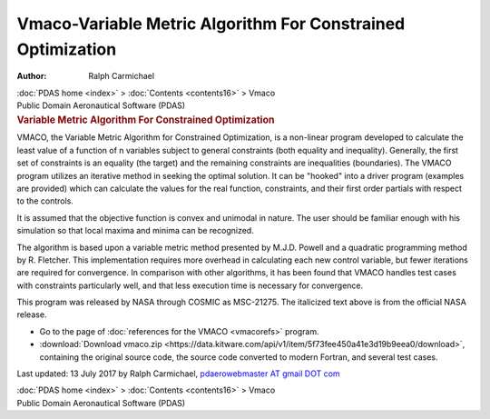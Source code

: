 ============================================================
Vmaco-Variable Metric Algorithm For Constrained Optimization
============================================================

:Author: Ralph Carmichael

.. container:: crumb

   :doc:`PDAS home <index>` > :doc:`Contents <contents16>` > Vmaco

.. container:: newbanner

   Public Domain Aeronautical Software (PDAS)  

.. container::
   :name: header

   .. rubric:: Variable Metric Algorithm For Constrained Optimization
      :name: variable-metric-algorithm-for-constrained-optimization

VMACO, the Variable Metric Algorithm for Constrained Optimization, is a
non-linear program developed to calculate the least value of a function
of n variables subject to general constraints (both equality and
inequality). Generally, the first set of constraints is an equality (the
target) and the remaining constraints are inequalities (boundaries). The
VMACO program utilizes an iterative method in seeking the optimal
solution. It can be \"hooked\" into a driver program (examples are
provided) which can calculate the values for the real function,
constraints, and their first order partials with respect to the
controls.

It is assumed that the objective function is convex and unimodal in
nature. The user should be familiar enough with his simulation so that
local maxima and minima can be recognized.

The algorithm is based upon a variable metric method presented by M.J.D.
Powell and a quadratic programming method by R. Fletcher. This
implementation requires more overhead in calculating each new control
variable, but fewer iterations are required for convergence. In
comparison with other algorithms, it has been found that VMACO handles
test cases with constraints particularly well, and that less execution
time is necessary for convergence.

This program was released by NASA through COSMIC as MSC-21275. The
italicized text above is from the official NASA release.

-  Go to the page of :doc:`references for the VMACO <vmacorefs>`
   program.
-  :download:`Download vmaco.zip <https://data.kitware.com/api/v1/item/5f73fee450a41e3d19b9eea0/download>`, containing the original
   source code, the source code converted to modern Fortran, and several
   test cases.

Last updated: 13 July 2017 by Ralph Carmichael, `pdaerowebmaster AT
gmail DOT com <mailto:pdaerowebmaster@gmail.com>`__

.. container:: crumb

   :doc:`PDAS home <index>` > :doc:`Contents <contents16>` > Vmaco

.. container:: newbanner

   Public Domain Aeronautical Software (PDAS)  
